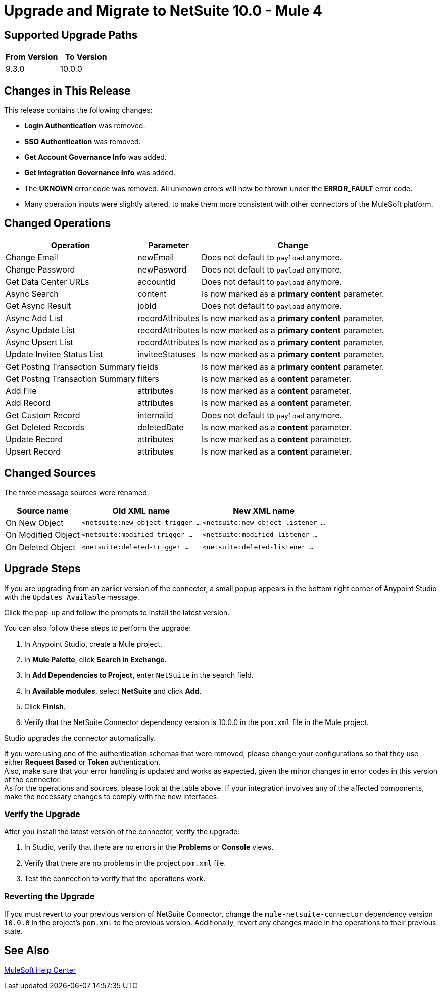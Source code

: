 = Upgrade and Migrate to NetSuite 10.0 - Mule 4

// Intro

== Supported Upgrade Paths

[%header,cols="50a,50a"]
|===
|From Version | To Version
|9.3.0 |10.0.0
|===

== Changes in This Release

This release contains the following changes:

* *Login Authentication* was removed.
* *SSO Authentication* was removed.
* *Get Account Governance Info* was added.
* *Get Integration Governance Info* was added.
* The *UKNOWN* error code was removed. All unknown errors will now be thrown under the *ERROR_FAULT* error code.
* Many operation inputs were slightly altered, to make them more consistent with other connectors of the MuleSoft platform.

[[changed_operations]]
== Changed Operations

[%header%autowidth.spread]
|===
|Operation | Parameter | Change

| Change Email a| newEmail a| Does not default to `payload` anymore.
| Change Password a| newPasword a| Does not default to `payload` anymore.
| Get Data Center URLs a| accountId a| Does not default to `payload` anymore.
| Async Search a| content a| Is now marked as a *primary content* parameter.
| Get Async Result a| jobId a| Does not default to `payload` anymore.
| Async Add List a| recordAttributes a| Is now marked as a *primary content* parameter.
| Async Update List a| recordAttributes a| Is now marked as a *primary content* parameter.
| Async Upsert List a| recordAttributes a| Is now marked as a *primary content* parameter.
| Update Invitee Status List a| inviteeStatuses a| Is now marked as a *primary content* parameter.
| Get Posting Transaction Summary a| fields a| Is now marked as a *primary content* parameter.
| Get Posting Transaction Summary a| filters a| Is now marked as a *content* parameter.
| Add File a| attributes a| Is now marked as a *content* parameter.
| Add Record a| attributes a| Is now marked as a *content* parameter.
| Get Custom Record a| internalId a| Does not default to `payload` anymore.
| Get Deleted Records a| deletedDate a| Is now marked as a *content* parameter.
| Update Record a| attributes a| Is now marked as a *content* parameter.
| Upsert Record a| attributes a| Is now marked as a *content* parameter.
|===

[[changed_sources]]
== Changed Sources

The three message sources were renamed.

[%header%autowidth.spread]
|===
|Source name |Old XML name | New XML name

| On New Object | `<netsuite:new-object-trigger ...` | `<netsuite:new-object-listener ...`
| On Modified Object |  `<netsuite:modified-trigger ...` | `<netsuite:modified-listener ...`
| On Deleted Object | `<netsuite:deleted-trigger ...` | `<netsuite:deleted-listener ...`
|===

== Upgrade Steps

If you are upgrading from an earlier version of the connector, a small popup appears in the bottom right corner of Anypoint Studio with the `Updates Available` message.

Click the pop-up and follow the prompts to install the latest version.

You can also follow these steps to perform the upgrade:

. In Anypoint Studio, create a Mule project.
. In *Mule Palette*, click *Search in Exchange*.
. In *Add Dependencies to Project*, enter `NetSuite` in the search field.
. In *Available modules*, select *NetSuite* and click *Add*.
. Click *Finish*.
. Verify that the NetSuite Connector dependency version is 10.0.0 in the `pom.xml` file in the Mule project.

Studio upgrades the connector automatically.

If you were using one of the authentication schemas that were removed, please change your configurations so that they use either *Request Based* or *Token* authentication. +
Also, make sure that your error handling is updated and works as expected, given the minor changes in error codes in this version of the connector. +
As for the operations and sources, please look at the table above. If your integration involves any of the affected components, make the necessary changes to comply with the new interfaces.

=== Verify the Upgrade

After you install the latest version of the connector, verify the upgrade:

. In Studio, verify that there are no errors in the *Problems* or *Console* views.
. Verify that there are no problems in the project `pom.xml` file.
. Test the connection to verify that the operations work.

=== Reverting the Upgrade

If you must revert to your previous version of NetSuite Connector, change the `mule-netsuite-connector` dependency version `10.0.0` in the project’s `pom.xml` to the previous version.
Additionally, revert any changes made in the operations to their previous state.

== See Also

https://help.mulesoft.com[MuleSoft Help Center]
